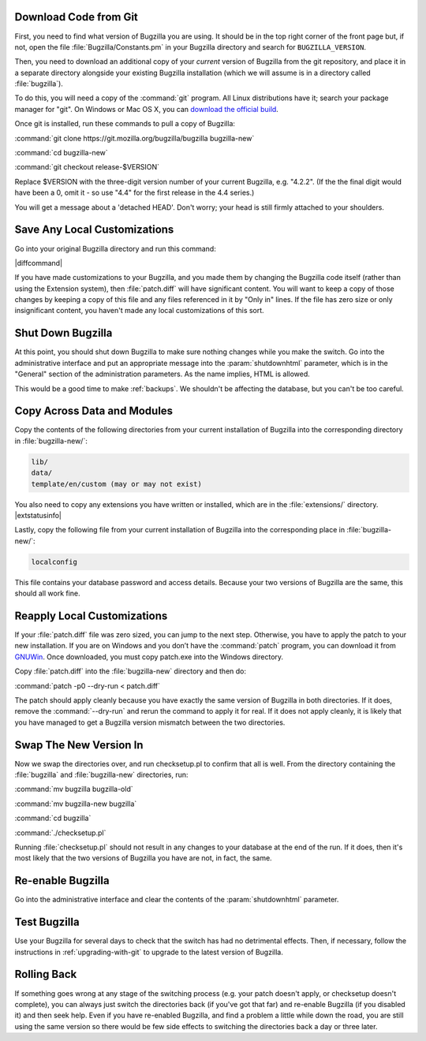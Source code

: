 .. This file is included in multiple places, so can't have labels as they
   appear as duplicates.

Download Code from Git
======================

First, you need to find what version of Bugzilla you are using. It should be
in the top right corner of the front page but, if not, open the file
:file:`Bugzilla/Constants.pm` in your Bugzilla directory and search for
``BUGZILLA_VERSION``.

Then, you need to download an additional copy of your *current* version of
Bugzilla from the git repository, and place it in a separate directory
alongside your existing Bugzilla installation (which we will assume is in a
directory called :file:`bugzilla`).

To do this, you will need a copy of the :command:`git` program. All Linux
distributions have it; search your package manager for "git". On Windows or
Mac OS X, you can
`download the official build <http://www.git-scm.com/downloads>`_.

Once git is installed, run these commands to pull a copy of Bugzilla:

:command:`git clone https://git.mozilla.org/bugzilla/bugzilla bugzilla-new`

:command:`cd bugzilla-new`

:command:`git checkout release-$VERSION`

Replace $VERSION with the three-digit version number of your current Bugzilla,
e.g. "4.2.2". (If the the final digit would have been a 0, omit it - so use
"4.4" for the first release in the 4.4 series.)

You will get a message about a 'detached HEAD'. Don't worry; your head is
still firmly attached to your shoulders.

Save Any Local Customizations
=============================

Go into your original Bugzilla directory and run this command:

|diffcommand|

If you have made customizations to your Bugzilla, and you made them by
changing the Bugzilla code itself (rather than using the Extension system),
then :file:`patch.diff` will have significant content. You will want to keep a copy
of those changes by keeping a copy of this file and any files referenced in it
by "Only in" lines. If the file has zero size or only insignificant content,
you haven't made any local customizations of this sort.

Shut Down Bugzilla
==================

At this point, you should shut down Bugzilla to make sure nothing changes
while you make the switch. Go into the administrative interface and put an
appropriate message into the :param:`shutdownhtml` parameter, which is in the
"General" section of the administration parameters. As the name implies, HTML
is allowed.

This would be a good time to make :ref:`backups`. We shouldn't be affecting
the database, but you can't be too careful.

Copy Across Data and Modules
============================

Copy the contents of the following directories from your current installation
of Bugzilla into the corresponding directory in :file:`bugzilla-new/`:

.. code-block:: none

  lib/
  data/
  template/en/custom (may or may not exist)

You also need to copy any extensions you have written or installed, which are
in the :file:`extensions/` directory. |extstatusinfo|

Lastly, copy the following file from your current installation of Bugzilla
into the corresponding place in :file:`bugzilla-new/`:

.. code-block:: none

  localconfig

This file contains your database password and access details. Because your
two versions of Bugzilla are the same, this should all work fine.

Reapply Local Customizations
============================

If your :file:`patch.diff` file was zero sized, you can
jump to the next step. Otherwise, you have to apply the patch to your new
installation. If you are on Windows and you don’t have the :command:`patch`
program, you can download it from
`GNUWin <http://gnuwin32.sourceforge.net/packages/patch.htm>`_. Once
downloaded, you must copy patch.exe into the Windows directory. 

Copy :file:`patch.diff` into the :file:`bugzilla-new` directory and then do:

:command:`patch -p0 --dry-run < patch.diff`

The patch should apply cleanly because you have exactly the same version of
Bugzilla in both directories. If it does, remove the :command:`--dry-run` and
rerun the command to apply it for real. If it does not apply cleanly, it is
likely that you have managed to get a Bugzilla version mismatch between the
two directories.

Swap The New Version In
=======================

Now we swap the directories over, and run checksetup.pl to confirm that all
is well. From the directory containing the :file:`bugzilla` and
:file:`bugzilla-new` directories, run:

:command:`mv bugzilla bugzilla-old`

:command:`mv bugzilla-new bugzilla`

:command:`cd bugzilla`

:command:`./checksetup.pl`

Running :file:`checksetup.pl` should not result in any changes to your database at
the end of the run. If it does, then it's most likely that the two versions
of Bugzilla you have are not, in fact, the same.

Re-enable Bugzilla
==================

Go into the administrative interface and clear the contents of the
:param:`shutdownhtml` parameter.

Test Bugzilla
=============

Use your Bugzilla for several days to check that the switch has had no
detrimental effects. Then, if necessary, follow the instructions in
:ref:`upgrading-with-git` to upgrade to the latest version of Bugzilla.

Rolling Back
============

If something goes wrong at any stage of the switching process (e.g. your
patch doesn't apply, or checksetup doesn't complete), you can always just
switch the directories back (if you've got that far) and re-enable Bugzilla
(if you disabled it) and then seek help. Even if you have re-enabled Bugzilla,
and find a problem a little while down the road, you are still using the same
version so there would be few side effects to switching the directories back
a day or three later.
